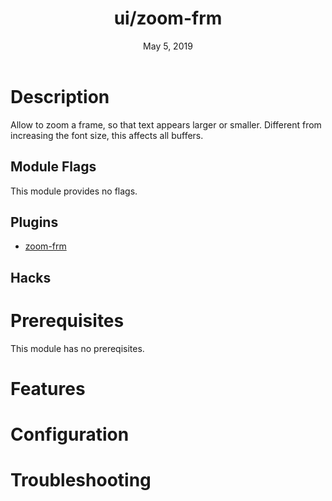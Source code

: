 #+TITLE:   ui/zoom-frm
#+DATE:    May 5, 2019
#+SINCE:   {replace with next tagged release version}
#+STARTUP: inlineimages

* Table of Contents :TOC_3:noexport:
- [[#description][Description]]
  - [[#module-flags][Module Flags]]
  - [[#plugins][Plugins]]
  - [[#hacks][Hacks]]
- [[#prerequisites][Prerequisites]]
- [[#features][Features]]
- [[#configuration][Configuration]]
- [[#troubleshooting][Troubleshooting]]

* Description
Allow to zoom a frame, so that text appears larger or smaller.
Different from increasing the font size, this affects all buffers.

** Module Flags
This module provides no flags.

** Plugins
+ [[https://github.com/emacsmirror/zoom-frm][zoom-frm]]

** Hacks

* Prerequisites
This module has no prereqisites.

* Features

* Configuration

* Troubleshooting
